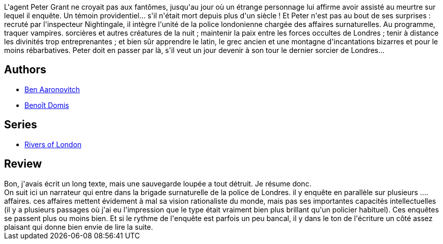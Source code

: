 :jbake-type: post
:jbake-status: published
:jbake-title: Les Rivières de Londres (Le Dernier Apprenti Sorcier #1)
:jbake-tags:  enquête, fantastique, mort, ville,_année_2016,_mois_mai,_note_3,rayon-imaginaire,read
:jbake-date: 2016-05-01
:jbake-depth: ../../
:jbake-uri: goodreads/books/9782290040416.adoc
:jbake-bigImage: https://i.gr-assets.com/images/S/compressed.photo.goodreads.com/books/1539831304l/21898370._SX98_.jpg
:jbake-smallImage: https://i.gr-assets.com/images/S/compressed.photo.goodreads.com/books/1539831304l/21898370._SY75_.jpg
:jbake-source: https://www.goodreads.com/book/show/21898370
:jbake-style: goodreads goodreads-book

++++
<div class="book-description">
L'agent Peter Grant ne croyait pas aux fantômes, jusqu'au jour où un étrange personnage lui affirme avoir assisté au meurtre sur lequel il enquête. Un témoin providentiel... s'il n'était mort depuis plus d'un siècle ! Et Peter n'est pas au bout de ses surprises : recruté par l'inspecteur Nightingale, il intègre l'unité de la police londonienne chargée des affaires surnaturelles. Au programme, traquer vampires. sorcières et autres créatures de la nuit ; maintenir la paix entre les forces occultes de Londres ; tenir à distance les divinités trop entreprenantes ; et bien sûr apprendre le latin, le grec ancien et une montagne d'incantations bizarres et pour le moins rébarbatives. Peter doit en passer par là, s'il veut un jour devenir à son tour le dernier sorcier de Londres...
</div>
++++


## Authors
* link:../authors/363130.html[Ben Aaronovitch]
* link:../authors/3021987.html[Benoît Domis]

## Series
* link:../series/Rivers_of_London.html[Rivers of London]

## Review

++++
Bon, j'avais écrit un long texte, mais une sauvegarde loupée a tout détruit. Je résume donc.<br/>On suit ici un narrateur qui entre dans la brigade surnaturelle de la police de Londres. il y enquête en parallèle sur plusieurs .... affaires. ces affaires mettent évidement à mal sa vision rationaliste du monde, mais pas ses importantes capacités intellectuelles (il y a plusieurs passages où j'ai eu l'impression que le type était vraiment bien plus brillant qu'un policier habituel). Ces enquêtes se passent plus ou moins bien. Et si le rythme de l'enquête est parfois un peu bancal, il y dans le ton de l'écriture un côté assez plaisant qui donne bien envie de lire la suite.
++++